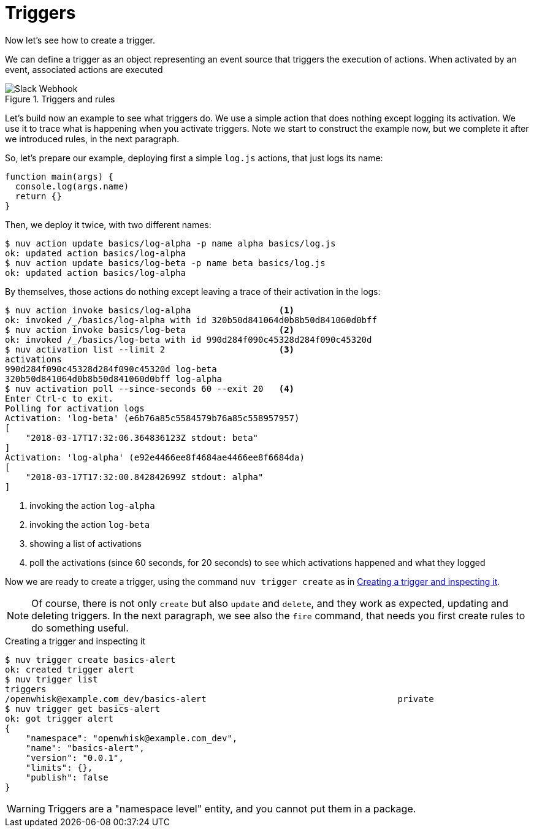 =  Triggers 

Now let's see how to create a trigger. 

We can define a trigger as an object representing an event source that triggers the execution of actions. When activated by an event, associated actions are executed

[id=triggers]
.Triggers and rules
image::form.png["Slack Webhook",align="center"]


Let's build now an example to see what triggers do. We use a simple action that does nothing except logging its activation. We use it to trace what is happening when you activate triggers. Note we start to construct the example now, but we complete it after we introduced rules, in the next paragraph.

So, let's prepare our example, deploying first a simple `log.js` actions, that just logs its name:

----
function main(args) {
  console.log(args.name)
  return {}
}
----

Then, we  deploy it twice, with two different names:

----
$ nuv action update basics/log-alpha -p name alpha basics/log.js
ok: updated action basics/log-alpha
$ nuv action update basics/log-beta -p name beta basics/log.js
ok: updated action basics/log-alpha
----

By themselves, those actions do nothing except leaving a trace of their activation in the logs:

----
$ nuv action invoke basics/log-alpha                 <1>
ok: invoked /_/basics/log-alpha with id 320b50d841064d0b8b50d841060d0bff
$ nuv action invoke basics/log-beta                  <2>
ok: invoked /_/basics/log-beta with id 990d284f090c45328d284f090c45320d
$ nuv activation list --limit 2                      <3>
activations 
990d284f090c45328d284f090c45320d log-beta
320b50d841064d0b8b50d841060d0bff log-alpha
$ nuv activation poll --since-seconds 60 --exit 20   <4>
Enter Ctrl-c to exit.
Polling for activation logs
Activation: 'log-beta' (e6b76a85c5584579b76a85c558957957)
[
    "2018-03-17T17:32:06.364836123Z stdout: beta"
]
Activation: 'log-alpha' (e92e4466ee8f4684ae4466ee8f6684da)
[
    "2018-03-17T17:32:00.842842699Z stdout: alpha"
]
----
<1> invoking the action `log-alpha`
<2> invoking the action `log-beta`
<3> showing a list of activations
<4> poll the activations (since 60 seconds, for 20 seconds) to see which activations happened and what they logged

Now we are ready to create a trigger, using the command `nuv trigger create` as in <<creating-trigger>>.

[NOTE]
Of course, there is not only `create` but also `update` and  `delete`, and they work as expected, updating and deleting triggers. In the next paragraph, we see also the `fire` command, that needs you first create rules to do something useful.

[id=creating-trigger]
.Creating a trigger and inspecting it
----
$ nuv trigger create basics-alert
ok: created trigger alert
$ nuv trigger list
triggers
/openwhisk@example.com_dev/basics-alert                                     private
$ nuv trigger get basics-alert
ok: got trigger alert
{
    "namespace": "openwhisk@example.com_dev",
    "name": "basics-alert",
    "version": "0.0.1",
    "limits": {},
    "publish": false
}
----

[WARNING]
Triggers are a "namespace level" entity, and you cannot put them in a package.

